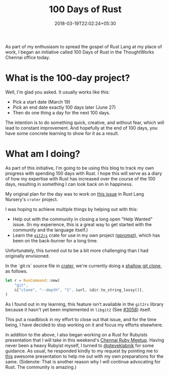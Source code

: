 #+title: 100 Days of Rust
#+slug: "100-days-of-rust"
#+date: 2018-03-19T22:02:24+05:30
#+type: post
#+toc: false
#+tags[]: rust, 100daysofrust, development
#+categories[]: Rust

As part of my enthusiasm to spread the gospel of Rust Lang at my place of work,
I began an initiative called 100 Days of Rust in the ThoughtWorks Chennai office
today.

* What is the 100-day project?
Well, I'm glad you asked. It usually works like this:

- Pick a start date (March 19)
- Pick an end date exactly 100 days later (June 27)
- Then do one thing a day for the next 100 days.

The intention is to do something quick, creative, and without fear, which will
lead to constant improvement. And hopefully at the end of 100 days, you have
some concrete learning to show for it as a result.
* What am I doing?
As part of this initiative, I'm going to be using this blog to track my own
progress with spending 100 days with Rust. I hope this will serve as a diary of
how my expertise with Rust has increased over the course of the 100 days,
resulting in something I can look back on in happiness.

My original plan for the day was to work on [[https://github.com/rust-lang-nursery/crater/issues/86][this issue]] in Rust Lang
Nursery's ~crater~ project.

I was hoping to achieve multiple things by helping out with this:

- Help out with the community in closing a long open "Help Wanted" issue. (In my
  experience, this is a great way to get started with the community and the
  language itself.)
- Learn the [[https://github.com/alexcrichton/git2-rs][~git2rs~]] crate for use in my own project ([[https://github.com/balajisivaraman][gprompt]]), which
  has been on the back-burner for a long time.

Unfortunately, this turned out to be a bit more challenging than I had
originally envisioned.

In the `git.rs` source file in [[https://github.com/rust-lang-nursery/crater/blob/c9459b466e647a5abcdeee4be96773fe9f909d4e/src/git.rs#L14][crater]], we're currently doing a [[https://www.perforce.com/blog/git-beyond-basics-using-shallow-clones][shallow
git clone]], as follows.

#+BEGIN_SRC rust
let r = RunCommand::new(
    "git",
    &["clone", "--depth", "1", &url, &dir.to_string_lossy()],
)
#+END_SRC

As I found out in my learning, this feature isn't available in the
=git2rs= library because it hasn't yet been implemented in =libgit2= (See
[[https://github.com/libgit2/libgit2/issues/3058][#3058]]) itself.

This put a roadblock in my effort to close out that issue, and for the time
being, I have decided to stop working on it and focus my efforts elsewhere.

In addition to the above, I also began working on a Rust for Rubyists
presentation that I will take in this weekend's [[https://www.meetup.com/en-AU/chennai-ruby/events/248501871/][Chennai Ruby Meetup]].
Having never been a heavy Rubyist myself, I turned to [[https://twitter.com/steveklabnik][@steveklabnik]]
for some guidance. As usual, he responded kindly to my request by
pointing me to [[http://blog.skylight.io/introducing-helix/][this]] awesome presentation to help me out with my own
preparations for the same. (Sidenote: That is another reason why I
will continue advocating for Rust. The community is amazing.)
